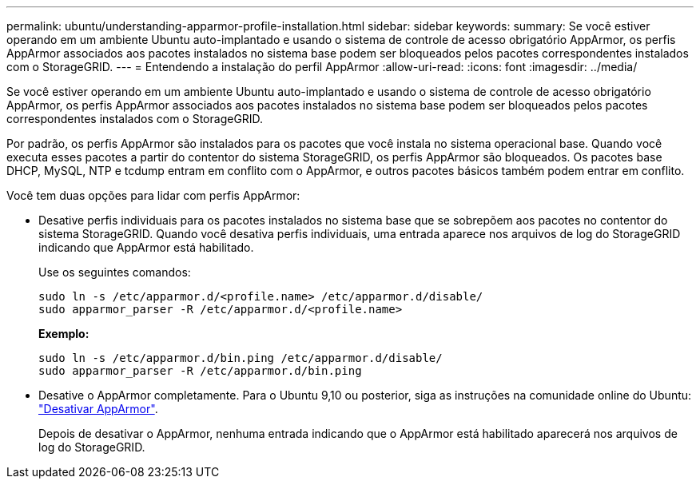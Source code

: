 ---
permalink: ubuntu/understanding-apparmor-profile-installation.html 
sidebar: sidebar 
keywords:  
summary: Se você estiver operando em um ambiente Ubuntu auto-implantado e usando o sistema de controle de acesso obrigatório AppArmor, os perfis AppArmor associados aos pacotes instalados no sistema base podem ser bloqueados pelos pacotes correspondentes instalados com o StorageGRID. 
---
= Entendendo a instalação do perfil AppArmor
:allow-uri-read: 
:icons: font
:imagesdir: ../media/


[role="lead"]
Se você estiver operando em um ambiente Ubuntu auto-implantado e usando o sistema de controle de acesso obrigatório AppArmor, os perfis AppArmor associados aos pacotes instalados no sistema base podem ser bloqueados pelos pacotes correspondentes instalados com o StorageGRID.

Por padrão, os perfis AppArmor são instalados para os pacotes que você instala no sistema operacional base. Quando você executa esses pacotes a partir do contentor do sistema StorageGRID, os perfis AppArmor são bloqueados. Os pacotes base DHCP, MySQL, NTP e tcdump entram em conflito com o AppArmor, e outros pacotes básicos também podem entrar em conflito.

Você tem duas opções para lidar com perfis AppArmor:

* Desative perfis individuais para os pacotes instalados no sistema base que se sobrepõem aos pacotes no contentor do sistema StorageGRID. Quando você desativa perfis individuais, uma entrada aparece nos arquivos de log do StorageGRID indicando que AppArmor está habilitado.
+
Use os seguintes comandos:

+
[listing]
----
sudo ln -s /etc/apparmor.d/<profile.name> /etc/apparmor.d/disable/
sudo apparmor_parser -R /etc/apparmor.d/<profile.name>
----
+
*Exemplo:*

+
[listing]
----
sudo ln -s /etc/apparmor.d/bin.ping /etc/apparmor.d/disable/
sudo apparmor_parser -R /etc/apparmor.d/bin.ping
----
* Desative o AppArmor completamente. Para o Ubuntu 9,10 ou posterior, siga as instruções na comunidade online do Ubuntu: https://help.ubuntu.com/community/AppArmor#Disable_AppArmor_framework["Desativar AppArmor"^].
+
Depois de desativar o AppArmor, nenhuma entrada indicando que o AppArmor está habilitado aparecerá nos arquivos de log do StorageGRID.


